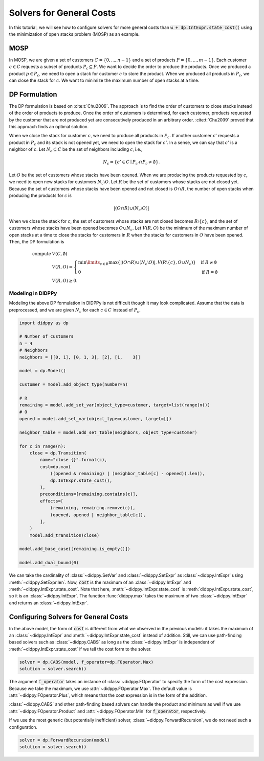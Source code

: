 Solvers for General Costs
=========================

In this tutorial, we will see how to configure solvers for more general costs than :code:`w + dp.IntExpr.state_cost()` using the minimization of open stacks problem (MOSP) as an example.

MOSP
----

In MOSP, we are given a set of customers :math:`C = \{ 0, ..., n-1 \}` and a set of products :math:`P = \{ 0, ..., m-1 \}`.
Each customer :math:`c \in C` requests a subset of products :math:`P_c \subseteq P`.
We want to decide the order to produce the products.
Once we produced a product :math:`p \in P_c`, we need to open a stack for customer :math:`c` to store the product.
When we produced all products in :math:`P_c`, we can close the stack for :math:`c`.
We want to minimize the maximum number of open stacks at a time.

DP Formulation
--------------

The DP formulation is based on :cite:t:`Chu2009`.
The approach is to find the order of customers to close stacks instead of the order of products to produce.
Once the order of customers is determined, for each customer, products requested by the customer that are not produced yet are consecutively produced in an arbitrary order.
:cite:t:`Chu2009` proved that this approach finds an optimal solution.

When we close the stack for customer :math:`c`, we need to produce all products in :math:`P_c`.
If another customer :math:`c'` requests a product in :math:`P_c` and its stack is not opened yet, we need to open the stack for :math:`c'`.
In a sense, we can say that :math:`c'` is a neighbor of :math:`c`.
Let :math:`N_c \subseteq C` be the set of neighbors including :math:`c`, i.e.,

.. math::
    N_c = \{ c' \in C \mid P_{c'} \cap P_c \neq \emptyset \}.

Let :math:`O` be the set of customers whose stacks have been opened.
When we are producing the products requested by :math:`c`, we need to open new stacks for customers :math:`N_c \setminus O`.
Let :math:`R` be the set of customers whose stacks are not closed yet.
Because the set of customers whose stacks have been opened and not closed is :math:`O \cap R`, the number of open stacks when producing the products for :math:`c` is

.. math::
    |(O \cap R) \cup (N_c \setminus O)|

When we close the stack for :math:`c`, the set of customers whose stacks are not closed becomes :math:`R \setminus \{ c \}`, and the set of customers whose stacks have been opened becomes :math:`O \cup N_c`.
Let :math:`V(R, O)` be the minimum of the maximum number of open stacks at a time to close the stacks for customers in :math:`R` when the stacks for customers in :math:`O` have been opened.
Then, the DP formulation is

.. math::
    \text{compute } & V(C, \emptyset) \\
    & V(R, O) = \begin{cases}
        \min\limits_{c \in R} \max\left\{ |(O \cap R) \cup (N_c \setminus O)|,  V(R \setminus \{ c \}, O \cup N_c) \right\} & \text{if } R \neq \emptyset \\
        0 & \text{if } R = \emptyset
    \end{cases} \\
    & V(R, O) \geq 0.

Modeling in DIDPPy
~~~~~~~~~~~~~~~~~~

Modeling the above DP formulation in DIDPPy is not difficult though it may look complicated.
Assume that the data is preprocessed, and we are given :math:`N_c` for each :math:`c \in C` instead of :math:`P_c`. 

.. code-block:: python

    import didppy as dp

    # Number of customers
    n = 4
    # Neighbors
    neighbors = [[0, 1], [0, 1, 3], [2], [1,    3]]

    model = dp.Model()

    customer = model.add_object_type(number=n)

    # R
    remaining = model.add_set_var(object_type=customer, target=list(range(n)))
    # O
    opened = model.add_set_var(object_type=customer, target=[])

    neighbor_table = model.add_set_table(neighbors, object_type=customer)

    for c in range(n):
        close = dp.Transition(
            name="close {}".format(c),
            cost=dp.max(
                ((opened & remaining) | (neighbor_table[c] - opened)).len(),
                dp.IntExpr.state_cost(),
            ),
            preconditions=[remaining.contains(c)],
            effects=[
                (remaining, remaining.remove(c)),
                (opened, opened | neighbor_table[c]),
            ],
        )
        model.add_transition(close)

    model.add_base_case([remaining.is_empty()])

    model.add_dual_bound(0)

We can take the cardinality of :class:`~didppy.SetVar` and :class:`~didppy.SetExpr` as :class:`~didppy.IntExpr` using :meth:`~didppy.SetExpr.len`.
Now, :code:`cost` is the maximum of an :class:`~didppy.IntExpr` and :meth:`~didppy.IntExpr.state_cost`.
Note that here, :meth:`~didppy.IntExpr.state_cost` is :meth:`didppy.IntExpr.state_cost`, so it is an :class:`~didppy.IntExpr`.
The function :func:`didppy.max` takes the maximum of two :class:`~didppy.IntExpr` and returns an :class:`~didppy.IntExpr`.

Configuring Solvers for General Costs
-------------------------------------

In the above model, the form of :code:`cost` is different from what we observed in the previous models:
it takes the maximum of an :class:`~didppy.IntExpr` and :meth:`~didppy.IntExpr.state_cost` instead of addition.
Still, we can use path-finding based solvers such as :class:`~didppy.CABS` as long as the :class:`~didppy.IntExpr` is independent of :meth:`~didppy.IntExpr.state_cost` if we tell the cost form to the solver.

.. code-block:: python

    solver = dp.CABS(model, f_operator=dp.FOperator.Max)
    solution = solver.search()


The argument :code:`f_operator` takes an instance of :class:`~didppy.FOperator` to specify the form of the cost expression.
Because we take the maximum, we use :attr:`~didppy.FOperator.Max`.
The default value is :attr:`~didppy.FOperator.Plus`, which means that the cost expression is in the form of the addition.

:class:`~didppy.CABS` and other path-finding based solvers can handle the product and minimum as well if we use :attr:`~didppy.FOperator.Product` and :attr:`~didppy.FOperator.Min` for :code:`f_operator`, respectively.

If we use the most generic (but potentially inefficient) solver, :class:`~didppy.ForwardRecursion`, we do not need such a configuration.

.. code-block:: python

    solver = dp.ForwardRecursion(model)
    solution = solver.search()

